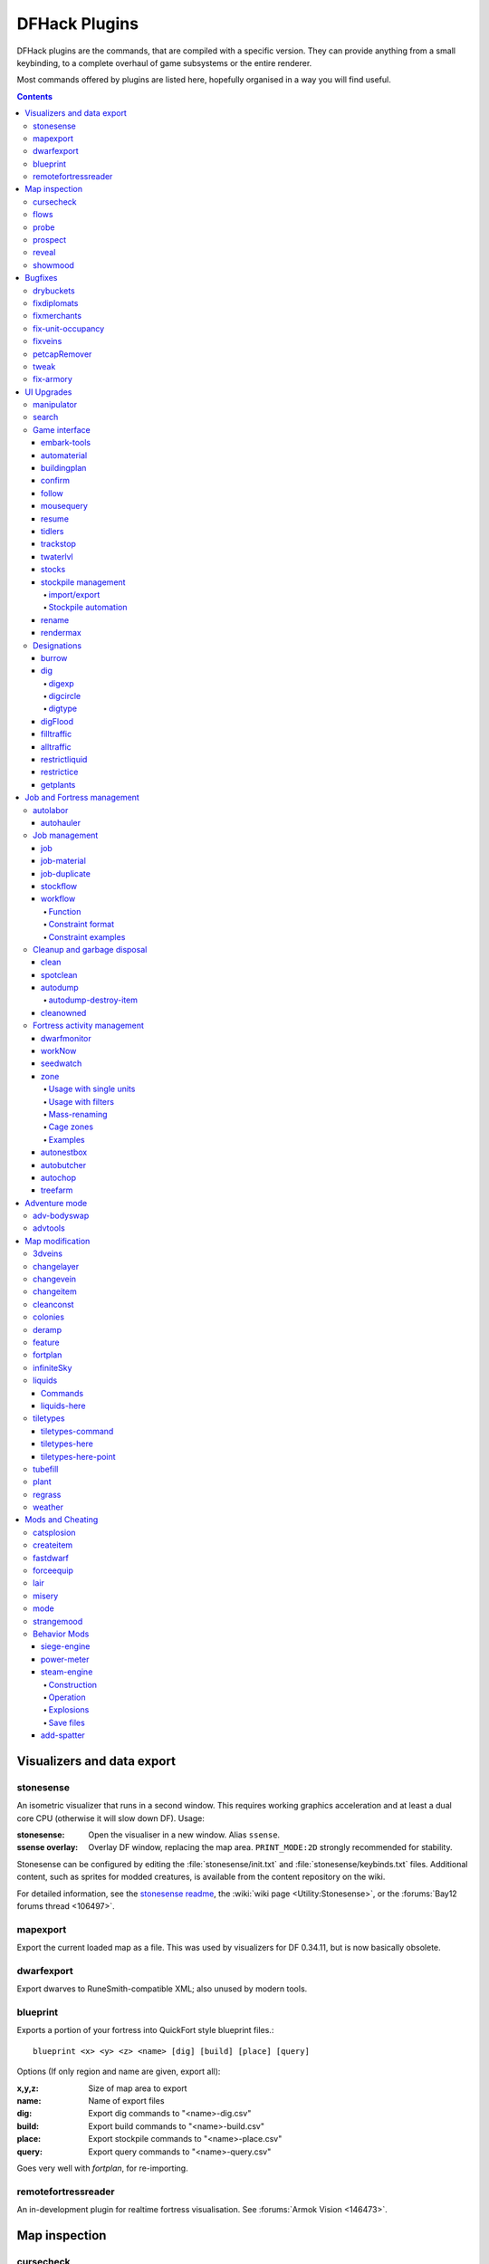 ##############
DFHack Plugins
##############

DFHack plugins are the commands, that are compiled with a specific version.
They can provide anything from a small keybinding, to a complete overhaul of
game subsystems or the entire renderer.

Most commands offered by plugins are listed here,
hopefully organised in a way you will find useful.

.. contents::
   :depth: 4

===========================
Visualizers and data export
===========================

.. _stonesense:

stonesense
==========
An isometric visualizer that runs in a second window. This requires working
graphics acceleration and at least a dual core CPU (otherwise it will slow
down DF). Usage:

:stonesense:        Open the visualiser in a new window.  Alias ``ssense``.
:ssense overlay:    Overlay DF window, replacing the map area.
                    ``PRINT_MODE:2D`` strongly recommended for stability.

Stonesense can be configured by editing the :file:`stonesense/init.txt`
and :file:`stonesense/keybinds.txt` files. Additional content, such as sprites
for modded creatures, is available from the content repository on the wiki.

For detailed information, see the `stonesense readme`_, the :wiki:`wiki page
<Utility:Stonesense>`, or the :forums:`Bay12 forums thread <106497>`.

.. _`stonesense readme`: https://github.com/DFHack/stonesense/blob/master/README.md

mapexport
=========
Export the current loaded map as a file. This was used by visualizers for
DF 0.34.11, but is now basically obsolete.

dwarfexport
===========
Export dwarves to RuneSmith-compatible XML; also unused by modern tools.

.. _blueprint:

blueprint
=========
Exports a portion of your fortress into QuickFort style blueprint files.::

    blueprint <x> <y> <z> <name> [dig] [build] [place] [query]

Options (If only region and name are given, export all):

:x,y,z:     Size of map area to export
:name:      Name of export files
:dig:       Export dig commands to "<name>-dig.csv"
:build:     Export build commands to "<name>-build.csv"
:place:     Export stockpile commands to "<name>-place.csv"
:query:     Export query commands to "<name>-query.csv"

Goes very well with `fortplan`, for re-importing.

.. _remotefortressreader:

remotefortressreader
====================
An in-development plugin for realtime fortress visualisation.
See :forums:`Armok Vision <146473>`.


==============
Map inspection
==============

cursecheck
==========
Checks a single map tile or the whole map/world for cursed creatures (ghosts,
vampires, necromancers, werebeasts, zombies).

With an active in-game cursor only the selected tile will be observed.
Without a cursor the whole map will be checked.

By default cursed creatures will be only counted in case you just want to find
out if you have any of them running around in your fort. Dead and passive
creatures (ghosts who were put to rest, killed vampires, ...) are ignored.
Undead skeletons, corpses, bodyparts and the like are all thrown into the curse
category "zombie". Anonymous zombies and resurrected body parts will show
as "unnamed creature".

Options:

:detail:      Print full name, date of birth, date of curse and some status
              info (some vampires might use fake identities in-game, though).
:nick:        Set the type of curse as nickname (does not always show up
              in-game, some vamps don't like nicknames).
:all:         Include dead and passive cursed creatures (can result in a quite
              long list after having FUN with necromancers).
:verbose:     Print all curse tags (if you really want to know it all).

Examples:

``cursecheck detail all``
   Give detailed info about all cursed creatures including deceased ones (no
   in-game cursor).
``cursecheck nick``
   Give a nickname all living/active cursed creatures on the map(no in-game
   cursor).

.. note::

    If you do a full search (with the option "all") former ghosts will show up
    with the cursetype "unknown" because their ghostly flag is not set.

    Please report any living/active creatures with cursetype "unknown" -
    this is most likely with mods which introduce new types of curses.

flows
=====
A tool for checking how many tiles contain flowing liquids. If you suspect that
your magma sea leaks into HFS, you can use this tool to be sure without
revealing the map.

probe
=====
Can be used to determine tile properties like temperature.

.. _prospect:

prospect
========
Prints a big list of all the present minerals and plants. By default, only
the visible part of the map is scanned.

Options:

:all:   Scan the whole map, as if it was revealed.
:value: Show material value in the output. Most useful for gems.
:hell:  Show the Z range of HFS tubes. Implies 'all'.

If prospect is called during the embark selection screen, it displays an estimate of
layer stone availability.

.. note::

    The results of pre-embark prospect are an *estimate*, and can at best be expected
    to be somewhere within +/- 30% of the true amount; sometimes it does a lot worse.
    Especially, it is not clear how to precisely compute how many soil layers there
    will be in a given embark tile, so it can report a whole extra layer, or omit one
    that is actually present.

Options:

:all:    Also estimate vein mineral amounts.

.. _reveal:
.. _unreveal:
.. _revtoggle:
.. _revflood:
.. _revforget:

reveal
======
This reveals the map. By default, HFS will remain hidden so that the demons
don't spawn. You can use ``reveal hell`` to reveal everything. With hell revealed,
you won't be able to unpause until you hide the map again. If you really want
to unpause with hell revealed, use ``reveal demons``.

Reveal also works in adventure mode, but any of its effects are negated once
you move. When you use it this way, you don't need to run ``unreveal``.

Usage and related commands:

:reveal:        Reveal the whole map, except for HFS to avoid demons spawning
:reveal hell:   Also show hell, but requires ``unreveal`` before unpausing
:reveal demons: Reveals everything and allows unpausing - good luck!
:unreveal:      Reverts the effects of ``reveal``
:revtoggle:     Switches between ``reveal`` and ``unreveal``
:revflood:      Hide everything, then reveal tiles with a path to the cursor
                (useful to make walled-off rooms vanish)
:revforget:     Discard info about what was visible before revealing the map.
                Only useful where (eg) you abandoned with the fort revealed
                and no longer want the data.

showmood
========
Shows all items needed for the currently active strange mood.


========
Bugfixes
========

drybuckets
==========
Removes water from all buckets in your fortress, allowing them to be used for making lye.

fixdiplomats
============
Adds a Diplomat position to all Elven civilizations, allowing them to negotiate
tree cutting quotas - and you to violate them and start wars.
This was vanilla behaviour until ``0.31.12``, in which the "bug" was "fixed".

fixmerchants
============
Adds the Guild Representative position to all Human civilizations,
allowing them to make trade agreements.  This was the default behaviour in
``0.28.181.40d`` and earlier.

.. _fix-unit-occupancy:

fix-unit-occupancy
==================
This plugin fixes issues with unit occupancy, notably issues with phantom
"unit blocking tile" messages (:bug:`3499`). It can be run manually, or
periodically when enabled with the built-in enable/disable commands:

:(no argument):         Run the plugin once immediately, for the whole map.
:-h, here, cursor:      Run immediately, only operate on the tile at the cursor
:-n, dry, dry-run:      Run immediately, do not write changes to map
:interval <X>:          Run the plugin every ``X`` ticks (when enabled).
                        The default is 1200 ticks, or 1 day.
                        Ticks are only counted when the game is unpaused.

fixveins
========
Removes invalid references to mineral inclusions and restores missing ones.
Use this if you broke your embark with tools like `tiletypes`, or if you
accidentally placed a construction on top of a valuable mineral floor.

petcapRemover
=============
Allows you to remove or raise the pet population cap. In vanilla
DF, pets will not reproduce unless the population is below 50 and the number of
children of that species is below a certain percentage. This plugin allows
removing the second restriction and removing or raising the first. Pets still
require PET or PET_EXOTIC tags in order to reproduce. Type ``help petcapRemover``
for exact usage. In order to make population more stable and avoid sudden
population booms as you go below the raised population cap, this plugin counts
pregnancies toward the new population cap. It can still go over, but only in the
case of multiple births.

Usage:

:petcapRemover:             cause pregnancies now and schedule the next check
:petcapRemover every n:     set how often in ticks the plugin checks for possible pregnancies
:petcapRemover cap n:       set the new cap to n. if n = 0, no cap
:petcapRemover pregtime n:  sets the pregnancy duration to n ticks. natural pregnancies are
                            300000 ticks for the current race and 200000 for everyone else

.. _tweak:

tweak
=====
Contains various tweaks for minor bugs.

One-shot subcommands:

:clear-missing:  Remove the missing status from the selected unit.
                 This allows engraving slabs for ghostly, but not yet
                 found, creatures.
:clear-ghostly:  Remove the ghostly status from the selected unit and mark
                 it as dead. This allows getting rid of bugged ghosts
                 which do not show up in the engraving slab menu at all,
                 even after using clear-missing. It works, but is
                 potentially very dangerous - so use with care. Probably
                 (almost certainly) it does not have the same effects like
                 a proper burial. You've been warned.
:fixmigrant:     Remove the resident/merchant flag from the selected unit.
                 Intended to fix bugged migrants/traders who stay at the
                 map edge and don't enter your fort. Only works for
                 dwarves (or generally the player's race in modded games).
                 Do NOT abuse this for 'real' caravan merchants (if you
                 really want to kidnap them, use 'tweak makeown' instead,
                 otherwise they will have their clothes set to forbidden etc).
:makeown:        Force selected unit to become a member of your fort.
                 Can be abused to grab caravan merchants and escorts, even if
                 they don't belong to the player's race. Foreign sentients
                 (humans, elves) can be put to work, but you can't assign rooms
                 to them and they don't show up in DwarfTherapist because the
                 game treats them like pets. Grabbing draft animals from
                 a caravan can result in weirdness (animals go insane or berserk
                 and are not flagged as tame), but you are allowed to mark them
                 for slaughter. Grabbing wagons results in some funny spam, then
                 they are scuttled.

Subcommands that persist until disabled or DF quits:

:adamantine-cloth-wear: Prevents adamantine clothing from wearing out while being worn (bug 6481).
:advmode-contained:     Works around :bug:`6202`, custom reactions with container inputs
                        in advmode. The issue is that the screen tries to force you to select
                        the contents separately from the container. This forcefully skips child
                        reagents.
:civ-view-agreement:    Fixes overlapping text on the "view agreement" screen
:craft-age-wear:        Fixes the behavior of crafted items wearing out over time (:bug:`6003`).
                        With this tweak, items made from cloth and leather will gain a level of
                        wear  every 20 years.
:embark-profile-name:   Allows the use of lowercase letters when saving embark profiles
:eggs-fertile:          Displays a fertility indicator on nestboxes
:farm-plot-select:      Adds "Select all" and "Deselect all" options to farm plot menus
:fast-heat:             Further improves temperature update performance by ensuring that 1 degree
                        of item temperature is crossed in no more than specified number of frames
                        when updating from the environment temperature. This reduces the time it
                        takes for stable-temp to stop updates again when equilibrium is disturbed.
:fast-trade:            Makes Shift-Down in the Move Goods to Depot and Trade screens select
                        the current item (fully, in case of a stack), and scroll down one line.
:fps-min:               Fixes the in-game minimum FPS setting
:import-priority-category:
                        Allows changing the priority of all goods in a
                        category when discussing an import agreement with the liaison
:kitchen-keys:          Fixes DF kitchen meal keybindings (:bug:`614`)
:kitchen-prefs-color:   Changes color of enabled items to green in kitchen preferences
:kitchen-prefs-empty:   Fixes a layout issue with empty kitchen tabs (:bug:`9000`)
:manager-quantity:      Removes the limit of 30 jobs per manager order
:max-wheelbarrow:       Allows assigning more than 3 wheelbarrows to a stockpile
:military-color-assigned:
                        Color squad candidates already assigned to other squads in yellow/green
                        to make them stand out more in the list.

                        .. image:: images/tweak-mil-color.png

:military-stable-assign:
                        Preserve list order and cursor position when assigning to squad,
                        i.e. stop the rightmost list of the Positions page of the military
                        screen from constantly resetting to the top.
:nestbox-color:         Fixes the color of built nestboxes
:shift-8-scroll:        Gives Shift-8 (or :kbd:`*`) priority when scrolling menus, instead of scrolling the map
:stable-cursor:         Saves the exact cursor position between t/q/k/d/b/etc menus of fortress mode.
:tradereq-pet-gender:   Displays pet genders on the trade request screen

.. _fix-armory:

fix-armory
==========
`This plugin requires a binpatch <binpatches/needs-patch>`, which has not
been available since DF 0.34.11


===========
UI Upgrades
===========

.. note::

    In order to avoid user confusion, as a matter of policy all these tools
    display the word :guilabel:`DFHack` on the screen somewhere while active.

    When that is not appropriate because they merely add keybinding hints to
    existing DF screens, they deliberately use red instead of green for the key.


.. _manipulator:

manipulator
===========
An in-game equivalent to the popular program Dwarf Therapist.

To activate, open the unit screen and press :kbd:`l`.

.. image:: images/manipulator.png

The far left column displays the unit's Happiness (color-coded based on its
value), Name, Profession/Squad, and the right half of the screen displays each
dwarf's labor settings and skill levels (0-9 for Dabbling through Professional,
A-E for Great through Grand Master, and U-Z for Legendary through Legendary+5).

Cells with teal backgrounds denote skills not controlled by labors, e.g.
military and social skills.

.. image:: images/manipulator2.png

Press :kbd:`t` to toggle between Profession and Squad view.

.. image:: images/manipulator3.png

Use the arrow keys or number pad to move the cursor around, holding :kbd:`Shift` to
move 10 tiles at a time.

Press the Z-Up (:kbd:`<`) and Z-Down (:kbd:`>`) keys to move quickly between labor/skill
categories. The numpad Z-Up and Z-Down keys seek to the first or last unit
in the list. :kbd:`Backspace` seeks to the top left corner.

Press Enter to toggle the selected labor for the selected unit, or Shift+Enter
to toggle all labors within the selected category.

Press the :kbd:`+`:kbd:`-` keys to sort the unit list according to the currently selected
skill/labor, and press the :kbd:`*`:kbd:`/` keys to sort the unit list by Name, Profession/Squad,
Happiness, or Arrival order (using :kbd:`Tab` to select which sort method to use here).

With a unit selected, you can press the :kbd:`v` key to view its properties (and
possibly set a custom nickname or profession) or the :kbd:`c` key to exit
Manipulator and zoom to its position within your fortress.

The following mouse shortcuts are also available:

* Click on a column header to sort the unit list. Left-click to sort it in one
  direction (descending for happiness or labors/skills, ascending for name,
  profession or squad) and right-click to sort it in the opposite direction.
* Left-click on a labor cell to toggle that labor. Right-click to move the
  cursor onto that cell instead of toggling it.
* Left-click on a unit's name, profession or squad to view its properties.
* Right-click on a unit's name, profession or squad to zoom to it.

Pressing :kbd:`Esc` normally returns to the unit screen, but :kbd:`Shift`:kbd:`Esc` would exit
directly to the main dwarf mode screen.

search
======
The search plugin adds search to the Stocks, Animals, Trading, Stockpile,
Noble (assignment candidates), Military (position candidates), Burrows
(unit list), Rooms, Announcements, Job List and Unit List screens.

.. image:: images/search.png

Searching works the same way as the search option in :guilabel:`Move to Depot`.
You will see the Search option displayed on screen with a hotkey (usually :kbd:`s`).
Pressing it lets you start typing a query and the relevant list will start
filtering automatically.

Pressing :kbd:`Enter`, :kbd:`Esc` or the arrow keys will return you to browsing the now
filtered list, which still functions as normal. You can clear the filter
by either going back into search mode and backspacing to delete it, or
pressing the "shifted" version of the search hotkey while browsing the
list (e.g. if the hotkey is :kbd:`s`, then hitting :kbd:`Shift`:kbd:`s` will clear any
filter).

Leaving any screen automatically clears the filter.

In the Trade screen, the actual trade will always only act on items that
are actually visible in the list; the same effect applies to the Trade
Value numbers displayed by the screen. Because of this, the :kbd:`t` key is
blocked while search is active, so you have to reset the filters first.
Pressing :kbd:`Alt`:kbd:`C` will clear both search strings.

In the stockpile screen the option only appears if the cursor is in the
rightmost list:

.. image:: images/search-stockpile.png

Note that the 'Permit XXX'/'Forbid XXX' keys conveniently operate only
on items actually shown in the rightmost list, so it is possible to select
only fat or tallow by forbidding fats, then searching for fat/tallow, and
using Permit Fats again while the list is filtered.


Game interface
==============

.. _embark-tools:

embark-tools
------------
A collection of embark-related tools. Usage and available tools::

    embark-tools enable/disable tool [tool]...

:anywhere:      Allows embarking anywhere (including sites, mountain-only biomes,
                and oceans). Use with caution.
:mouse:         Implements mouse controls (currently in the local embark region only)
:sand:          Displays an indicator when sand is present in the currently-selected
                area, similar to the default clay/stone indicators.
:sticky:        Maintains the selected local area while navigating the world map

automaterial
------------
This makes building constructions (walls, floors, fortifications, etc) a little bit
easier by saving you from having to trawl through long lists of materials each time
you place one.

Firstly, it moves the last used material for a given construction type to the top of
the list, if there are any left. So if you build a wall with chalk blocks, the next
time you place a wall the chalk blocks will be at the top of the list, regardless of
distance (it only does this in "grouped" mode, as individual item lists could be huge).
This should mean you can place most constructions without having to search for your
preferred material type.

.. image:: images/automaterial-mat.png

Pressing :kbd:`a` while highlighting any material will enable that material for "auto select"
for this construction type. You can enable multiple materials as autoselect. Now the next
time you place this type of construction, the plugin will automatically choose materials
for you from the kinds you enabled. If there is enough to satisfy the whole placement,
you won't be prompted with the material screen - the construction will be placed and you
will be back in the construction menu as if you did it manually.

When choosing the construction placement, you will see a couple of options:

.. image:: images/automaterial-pos.png

Use :kbd:`a` here to temporarily disable the material autoselection, e.g. if you need
to go to the material selection screen so you can toggle some materials on or off.

The other option (auto type selection, off by default) can be toggled on with :kbd:`t`. If you
toggle this option on, instead of returning you to the main construction menu after selecting
materials, it returns you back to this screen. If you use this along with several autoselect
enabled materials, you should be able to place complex constructions more conveniently.

.. _buildingplan:

buildingplan
------------
When active (via ``enable buildingplan``), this plugin adds a planning mode for
furniture placement.  You can then place furniture and other buildings before
the required materials are available, and the job will be unsuspended when
the item is created.

Very useful when combined with `workflow` - you can set a constraint
to always have one or two doors/beds/tables/chairs/etc available, and place
as many as you like.  The plugins then take over and fulfill the orders,
with minimal space dedicated to stockpiles.

.. _confirm:

confirm
-------
Implements several confirmation dialogs for potentially destructive actions
(for example, seizing goods from traders or deleting hauling routes).

Usage:

:enable confirm:    Enable all confirmations; alias ``confirm enable all`.
                    Replace with ``disable`` to disable.
:confirm help:      List available confirmation dialogues.
:confirm enable option1 [option2...]:
                    Enable (or disable) specific confirmation dialogues.

follow
------
Makes the game view follow the currently highlighted unit after you exit from the
current menu or cursor mode. Handy for watching dwarves running around. Deactivated
by moving the view manually.

.. _mousequery:

mousequery
----------
Adds mouse controls to the DF interface, eg click-and-drag designations.

Options:

:plugin:    enable/disable the entire plugin
:rbutton:   enable/disable right mouse button
:track:     enable/disable moving cursor in build and designation mode
:edge:      enable/disable active edge scrolling (when on, will also enable tracking)
:live:      enable/disable query view when unpaused
:delay:     Set delay when edge scrolling in tracking mode. Omit amount to display current setting.

Usage::

    mousequery [plugin] [rbutton] [track] [edge] [live] [enable|disable]

.. _resume:

resume
------
Allows automatic resumption of suspended constructions, along with colored
UI hints for construction status.

tidlers
-------
Toggle between all possible positions where the idlers count can be placed.

.. _trackstop:

trackstop
---------
Adds a :kbd:`q` menu for track stops, which is completely blank by default.
This allows you to view and/or change the track stop's friction and dump
direction settings, using the keybindings from the track stop building interface.

twaterlvl
---------
Toggle between displaying/not displaying liquid depth as numbers.

.. _stocks:

stocks
------
An improved stocks screen.

stockpile management
--------------------

.. _stocksettings:
.. _stockpiles:

import/export
~~~~~~~~~~~~~
The following commands allow you to save and load stockpile settings.
See `gui/stockpiles` for an in-game interface.

:copystock:     Copies the parameters of the currently highlighted stockpile to the custom
                stockpile settings and switches to custom stockpile placement mode, effectively
                allowing you to copy/paste stockpiles easily.

:savestock:     Saves the currently highlighted stockpile's settings to a file in your Dwarf
                Fortress folder. This file can be used to copy settings between game saves or
                players.  eg:  ``savestock food_settings.dfstock``

:loadstock:     Loads a saved stockpile settings file and applies it to the currently selected
                stockpile.  eg:  ``loadstock food_settings.dfstock``

To use savestock and loadstock, use the :kbd:`q` command to highlight a stockpile.
Then run savestock giving it a descriptive filename. Then, in a different (or
the same!) gameworld, you can highlight any stockpile with :kbd:`q` then execute the
``loadstock`` command passing it the name of that file. The settings will be
applied to that stockpile.

Note that files are relative to the DF folder, so put your files there or in a
subfolder for easy access. Filenames should not have spaces.  Generated materials,
divine metals, etc are not saved as they are different in every world.

.. _`Stockpile automation`:

Stockpile automation
~~~~~~~~~~~~~~~~~~~~

Enable the autodump, automelt and autotrade plugins in your dfhack.init with::

    enable autodump automelt autotrade

When querying a stockpile, options will appear to toggle automation settings for this stockpile.

When automelt is enabled for a stockpile, any meltable items placed in it will be designated
to be melted.  When autotrade is enabled for a stockpile, any items placed in it will be
designated to be taken to the Trade Depot whenever merchants are on the map.
When autodump is enabled for a stockpile, any items placed in this stockpile will
automatically be designated to be dumped.

.. _rename:

rename
------
Allows renaming various things.  Use `gui/rename` for an in-game interface.

Options:

``rename squad <index> "name"``
  Rename squad by index to 'name'.
``rename hotkey <index> \"name\"``
  Rename hotkey by index. This allows assigning
  longer commands to the DF hotkeys.
``rename unit "nickname"``
  Rename a unit/creature highlighted in the DF user interface.
``rename unit-profession "custom profession"``
  Change proffession name of the highlighted unit/creature.
``rename building "name"``
  Set a custom name for the selected building.
  The building must be one of stockpile, workshop, furnace, trap,
  siege engine or an activity zone.

.. _rendermax:

rendermax
---------
A collection of renderer replacing/enhancing filters. For better effect try changing the
black color in palette to non totally black. For more info see
`the Bay12 Rendermax thread <http://www.bay12forums.com/smf/index.php?topic=128487>`_.

Options:

:trippy:                        Randomizes the color of each tiles. Used for fun, or testing.
:light:                         Enable lighting engine.
:light reload:                  Reload the settings file.
:light sun <x>|cycle:           Set time to <x> (in hours) or set it to df time cycle.
:occlusionON, occlusionOFF:     Show debug occlusion info.
:disable:                       Disable any filter that is enabled.

An image showing lava and dragon breath. Not pictured here: sunlight, shining items/plants,
materials that color the light etc...

.. image:: images/rendermax.png


Designations
============

burrow
------
Miscellaneous burrow control. Allows manipulating burrows and automated burrow
expansion while digging.

Options:

:enable feature ...:
    Enable features of the plugin.
:disable feature ...:
    Disable features of the plugin.
:clear-unit burrow burrow ...:
    Remove all units from the burrows.
:clear-tiles burrow burrow ...:
    Remove all tiles from the burrows.
:set-units target-burrow src-burrow ...:
    Clear target, and adds units from source burrows.
:add-units target-burrow src-burrow ...:
    Add units from the source burrows to the target.
:remove-units target-burrow src-burrow ...:
    Remove units in source burrows from the target.
:set-tiles target-burrow src-burrow ...:
    Clear target and adds tiles from the source burrows.
:add-tiles target-burrow src-burrow ...:
    Add tiles from the source burrows to the target.
:remove-tiles target-burrow src-burrow ...:
    Remove tiles in source burrows from the target.

    For these three options, in place of a source burrow it is
    possible to use one of the following keywords: ABOVE_GROUND,
    SUBTERRANEAN, INSIDE, OUTSIDE, LIGHT, DARK, HIDDEN, REVEALED

Features:

:auto-grow: When a wall inside a burrow with a name ending in '+' is dug
            out, the burrow is extended to newly-revealed adjacent walls.
            This final '+' may be omitted in burrow name args of commands above.
            Digging 1-wide corridors with the miner inside the burrow is SLOW.

dig
---
This plugin makes many automated or complicated dig patterns easy.

Basic commands:

:digv:      Designate all of the selected vein for digging.
:digvx:     Also cross z-levels, digging stairs as needed.  Alias for ``digv x``.
:digl:      Like ``digv``, for layer stone.  Also supports an ``undo`` option
            to remove designations, for if you accidentally set 50 levels at once.
:diglx:     Also cross z-levels, digging stairs as needed.  Alias for ``digl x``.

digexp
~~~~~~
This command is for :wiki:`exploratory mining <Exploratory_mining>`.

There are two variables that can be set: pattern and filter.

Patterns:

:diag5:            diagonals separated by 5 tiles
:diag5r:           diag5 rotated 90 degrees
:ladder:           A 'ladder' pattern
:ladderr:          ladder rotated 90 degrees
:clear:            Just remove all dig designations
:cross:            A cross, exactly in the middle of the map.

Filters:

:all:              designate whole z-level
:hidden:           designate only hidden tiles of z-level (default)
:designated:       Take current designation and apply pattern to it.

After you have a pattern set, you can use ``expdig`` to apply it again.

Examples:

``expdig diag5 hidden``
  Designate the diagonal 5 patter over all hidden tiles
``expdig``
  Apply last used pattern and filter
``expdig ladder designated``
  Take current designations and replace them with the ladder pattern

digcircle
~~~~~~~~~
A command for easy designation of filled and hollow circles.
It has several types of options.

Shape:

:hollow:   Set the circle to hollow (default)
:filled:   Set the circle to filled
:#:        Diameter in tiles (default = 0, does nothing)

Action:

:set:      Set designation (default)
:unset:    Unset current designation
:invert:   Invert designations already present

Designation types:

:dig:      Normal digging designation (default)
:ramp:     Ramp digging
:ustair:   Staircase up
:dstair:   Staircase down
:xstair:   Staircase up/down
:chan:     Dig channel

After you have set the options, the command called with no options
repeats with the last selected parameters.

Examples:

``digcircle filled 3``
        Dig a filled circle with diameter = 3.
``digcircle``
        Do it again.

digtype
~~~~~~~
For every tile on the map of the same vein type as the selected tile,
this command designates it to have the same designation as the
selected tile. If the selected tile has no designation, they will be
dig designated.
If an argument is given, the designation of the selected tile is
ignored, and all appropriate tiles are set to the specified
designation.

Options:

:dig:
:channel:
:ramp:
:updown: up/down stairs
:up:     up stairs
:down:   down stairs
:clear:  clear designation

digFlood
--------
Automatically digs out specified veins as they are discovered. It runs once
every time a dwarf finishes a dig job. It will only dig out appropriate tiles
that are adjacent to the finished dig job. To add a vein type, use ``digFlood 1 [type]``.
This will also enable the plugin. To remove a vein type, use ``digFlood 0 [type] 1``
to disable, then remove, then re-enable.

Usage:

:help digflood:     detailed help message
:digFlood 0:        disable the plugin
:digFlood 1:        enable the plugin
:digFlood 0 MICROCLINE COAL_BITUMINOUS 1:
                    disable plugin, remove microcline and bituminous coal from monitoring, then re-enable the plugin
:digFlood CLEAR:    remove all inorganics from monitoring
:digFlood digAll1:  ignore the monitor list and dig any vein
:digFlood digAll0:  disable digAll mode

filltraffic
-----------
Set traffic designations using flood-fill starting at the cursor.

Traffic Type Codes:

:H:     High Traffic
:N:     Normal Traffic
:L:     Low Traffic
:R:     Restricted Traffic

Other Options:

:X: Fill across z-levels.
:B: Include buildings and stockpiles.
:P: Include empty space.

Example:

``filltraffic H``
  When used in a room with doors, it will set traffic to HIGH in just that room.

alltraffic
----------
Set traffic designations for every single tile of the map (useful for resetting traffic designations).

Traffic Type Codes:

:H:     High Traffic
:N:     Normal Traffic
:L:     Low Traffic
:R:     Restricted Traffic

Example:

``alltraffic N``
  Set traffic to 'normal' for all tiles.

restrictliquid
--------------
Restrict traffic on all visible tiles with liquid.

restrictice
-----------
Restrict traffic on all tiles on top of visible ice.

getplants
---------
This tool allows plant gathering and tree cutting by RAW ID. Specify the types
of trees to cut down and/or shrubs to gather by their plant names, separated
by spaces.

Options:

:-t: Select trees only (exclude shrubs)
:-s: Select shrubs only (exclude trees)
:-c: Clear designations instead of setting them
:-x: Apply selected action to all plants except those specified (invert
     selection)
:-a: Select every type of plant (obeys ``-t``/``-s``)

Specifying both ``-t`` and ``-s`` will have no effect. If no plant IDs are specified,
all valid plant IDs will be listed.


===========================
Job and Fortress management
===========================

.. _autolabor:

autolabor
=========
Automatically manage dwarf labors to efficiently complete jobs.
Autolabor tries to keep as many dwarves as possible busy but
also tries to have dwarves specialize in specific skills.

The key is that, for almost all labors, once a dwarf begins a job it will finish that
job even if the associated labor is removed. Autolabor therefore frequently checks
which dwarf or dwarves should take new jobs for that labor, and sets labors accordingly.
Labors with equiptment (mining, hunting, and woodcutting), which are abandoned
if labors change mid-job, are handled slightly differently to minimise churn.

.. warning::

    *autolabor will override any manual changes you make to labors while
    it is enabled, including through other tools such as Dwarf Therapist*

Simple usage:

:enable autolabor:      Enables the plugin with default settings.  (Persistent per fortress)
:disable autolabor:     Disables the plugin.

Anything beyond this is optional - autolabor works well on the default settings.

By default, each labor is assigned to between 1 and 200 dwarves (2-200 for mining).
By default 33% of the workforce become haulers, who handle all hauling jobs as well
as cleaning, pulling levers, recovering wounded, removing constructions, and filling ponds.
Other jobs are automatically assigned as described above.  Each of these settings can be adjusted.

Jobs are rarely assigned to nobles with responsibilities for meeting diplomats or merchants,
never to the chief medical dwarf, and less often to the bookeeper and manager.

Hunting is never assigned without a butchery, and fishing is never assigned without a fishery.

For each labor a preference order is calculated based on skill, biased against masters of other
trades and excluding those who can't do the job.  The labor is then added to the best <minimum>
dwarves for that labor.  We assign at least the minimum number of dwarfs, in order of preference,
and then assign additional dwarfs that meet any of these conditions:

* The dwarf is idle and there are no idle dwarves assigned to this labor
* The dwarf has non-zero skill associated with the labor
* The labor is mining, hunting, or woodcutting and the dwarf currently has it enabled.

We stop assigning dwarfs when we reach the maximum allowed.

Advanced usage:

:autolabor <labor> <minimum> [<maximum>]:
                                Set number of dwarves assigned to a labor.
:autolabor <labor> haulers:     Set a labor to be handled by hauler dwarves.
:autolabor <labor> disable:     Turn off autolabor for a specific labor.
:autolabor <labor> reset:       Return a labor to the default handling.
:autolabor reset-all:           Return all labors to the default handling.
:autolabor list:                List current status of all labors.
:autolabor status:              Show basic status information.

See `autolabor-artisans` for a differently-tunde setup.

Examples:

``autolabor MINE``
        Keep at least 5 dwarves with mining enabled.
``autolabor CUT_GEM 1 1``
        Keep exactly 1 dwarf with gemcutting enabled.
``autolabor COOK 1 1 3``
        Keep 1 dwarf with cooking enabled, selected only from the top 3.
``autolabor FEED_WATER_CIVILIANS haulers``
        Have haulers feed and water wounded dwarves.
``autolabor CUTWOOD disable``
        Turn off autolabor for wood cutting.

.. _autohauler:

autohauler
----------
Rather than the all-of-the-above means of autolabor, autohauler will instead
only manage hauling labors and leave skilled labors entirely to the user, who
will probably use Dwarf Therapist to do so.

Idle dwarves will be assigned the hauling labors; everyone else (including
those currently hauling) will have the hauling labors removed. This is to
encourage every dwarf to do their assigned skilled labors whenever possible,
but resort to hauling when those jobs are not available. This also implies
that the user will have a very tight skill assignment, with most skilled
labors only being assigned to just one dwarf, no dwarf having more than two
active skilled labors, and almost every non-military dwarf having at least
one skilled labor assigned.

Autohauler allows skills to be flagged as to prevent hauling labors from
being assigned when the skill is present. By default this is the unused
ALCHEMIST labor but can be changed by the user.


Job management
==============

.. _job:

job
---
Command for general job query and manipulation.

Options:

*no extra options*
    Print details of the current job. The job can be selected
    in a workshop, or the unit/jobs screen.
**list**
    Print details of all jobs in the selected workshop.
**item-material <item-idx> <material[:subtoken]>**
    Replace the exact material id in the job item.
**item-type <item-idx> <type[:subtype]>**
    Replace the exact item type id in the job item.

job-material
------------
Alter the material of the selected job.

Invoked as::

    job-material <inorganic-token>

Intended to be used as a keybinding:

* In :kbd:`q` mode, when a job is highlighted within a workshop or furnace,
  changes the material of the job. Only inorganic materials can be used
  in this mode.
* In :kbd:`b` mode, during selection of building components positions the cursor
  over the first available choice with the matching material.

job-duplicate
-------------
Duplicate the selected job in a workshop:

* In :kbd:`q` mode, when a job is highlighted within a workshop or furnace building,
  instantly duplicates the job.

.. _stockflow:

stockflow
---------
Allows the fortress bookkeeper to queue jobs through the manager,
based on space or items available in stockpiles.

Usage:

``stockflow enable``
    Enable the plugin.
``stockflow disable``
    Disable the plugin.
``stockflow fast``
    Enable the plugin in fast mode.
``stockflow list``
    List any work order settings for your stockpiles.
``stockflow status``
    Display whether the plugin is enabled.

While enabled, the :kbd:`q` menu of each stockpile will have two new options:

* :kbd:`j`:  Select a job to order, from an interface like the manager's screen.
* :kbd:`J`:  Cycle between several options for how many such jobs to order.

Whenever the bookkeeper updates stockpile records, new work orders will
be placed on the manager's queue for each such selection, reduced by the
number of identical orders already in the queue.

In fast mode, new work orders will be enqueued once per day, instead of
waiting for the bookkeeper.

.. _workflow:

workflow
--------
Manage control of repeat jobs.

Check out `gui/workflow` for a simple front-end integrated
in the game UI.

Usage:

``workflow enable [option...], workflow disable [option...]``
   If no options are specified, enables or disables the plugin.
   Otherwise, enables or disables any of the following options:

   - drybuckets: Automatically empty abandoned water buckets.
   - auto-melt: Resume melt jobs when there are objects to melt.
``workflow jobs``
   List workflow-controlled jobs (if in a workshop, filtered by it).
``workflow list``
   List active constraints, and their job counts.
``workflow list-commands``
   List active constraints as workflow commands that re-create them;
   this list can be copied to a file, and then reloaded using the
   ``script`` built-in command.
``workflow count <constraint-spec> <cnt-limit> [cnt-gap]``
   Set a constraint, counting every stack as 1 item.
``workflow amount <constraint-spec> <cnt-limit> [cnt-gap]``
   Set a constraint, counting all items within stacks.
``workflow unlimit <constraint-spec>``
   Delete a constraint.
``workflow unlimit-all``
   Delete all constraints.

Function
~~~~~~~~
When the plugin is enabled, it protects all repeat jobs from removal.
If they do disappear due to any cause, they are immediately re-added to their
workshop and suspended.

In addition, when any constraints on item amounts are set, repeat jobs that
produce that kind of item are automatically suspended and resumed as the item
amount goes above or below the limit. The gap specifies how much below the limit
the amount has to drop before jobs are resumed; this is intended to reduce
the frequency of jobs being toggled.

Constraint format
~~~~~~~~~~~~~~~~~
The constraint spec consists of 4 parts, separated with ``/`` characters::

    ITEM[:SUBTYPE]/[GENERIC_MAT,...]/[SPECIFIC_MAT:...]/[LOCAL,<quality>]

The first part is mandatory and specifies the item type and subtype,
using the raw tokens for items, in the same syntax you would e.g. use
for a custom reaction input. For more information, see
`this page. <http://dwarffortresswiki.org/index.php/Material_token>`_

The subsequent parts are optional:

- A generic material spec constrains the item material to one of
  the hard-coded generic classes, which currently include::

    PLANT WOOD CLOTH SILK LEATHER BONE SHELL SOAP TOOTH HORN PEARL YARN
    METAL STONE SAND GLASS CLAY MILK

- A specific material spec chooses the material exactly, using the
  raw syntax for reaction input materials, e.g. ``INORGANIC:IRON``,
  although for convenience it also allows just ``IRON``, or ``ACACIA:WOOD`` etc.
  See the link above for more details on the unabbreviated raw syntax.

- A comma-separated list of miscellaneous flags, which currently can
  be used to ignore imported items or items below a certain quality.

Constraint examples
~~~~~~~~~~~~~~~~~~~
Keep metal bolts within 900-1000, and wood/bone within 150-200::

    workflow amount AMMO:ITEM_AMMO_BOLTS/METAL 1000 100
    workflow amount AMMO:ITEM_AMMO_BOLTS/WOOD,BONE 200 50

Keep the number of prepared food & drink stacks between 90 and 120::

    workflow count FOOD 120 30
    workflow count DRINK 120 30

Make sure there are always 25-30 empty bins/barrels/bags::

    workflow count BIN 30
    workflow count BARREL 30
    workflow count BOX/CLOTH,SILK,YARN 30

Make sure there are always 15-20 coal and 25-30 copper bars::

    workflow count BAR//COAL 20
    workflow count BAR//COPPER 30

Produce 15-20 gold crafts::

    workflow count CRAFTS//GOLD 20

Collect 15-20 sand bags and clay boulders::

    workflow count POWDER_MISC/SAND 20
    workflow count BOULDER/CLAY 20

Make sure there are always 80-100 units of dimple dye::

    workflow amount POWDER_MISC//MUSHROOM_CUP_DIMPLE:MILL 100 20

.. note::

  In order for this to work, you have to set the material of the PLANT input
  on the Mill Plants job to MUSHROOM_CUP_DIMPLE using the `job` ``item-material``
  command. Otherwise the plugin won't be able to deduce the output material.

Maintain 10-100 locally-made crafts of exceptional quality::

    workflow count CRAFTS///LOCAL,EXCEPTIONAL 100 90


Cleanup and garbage disposal
============================

.. _clean:

clean
-----
Cleans all the splatter that get scattered all over the map, items and
creatures. In an old fortress, this can significantly reduce FPS lag. It can
also spoil your !!FUN!!, so think before you use it.

Options:

:map:          Clean the map tiles. By default, it leaves mud and snow alone.
:units:        Clean the creatures. Will also clean hostiles.
:items:        Clean all the items. Even a poisoned blade.

Extra options for ``map``:

:mud:          Remove mud in addition to the normal stuff.
:snow:         Also remove snow coverings.

spotclean
---------
Works like ``clean map snow mud``, but only for the tile under the cursor. Ideal
if you want to keep that bloody entrance ``clean map`` would clean up.

.. _autodump:

autodump
--------
This utility lets you quickly move all items designated to be dumped.
Items are instantly moved to the cursor position, the dump flag is unset,
and the forbid flag is set, as if it had been dumped normally.
Be aware that any active dump item tasks still point at the item.

Cursor must be placed on a floor tile so the items can be dumped there.

Options:

:destroy:            Destroy instead of dumping. Doesn't require a cursor.
:destroy-here:       Destroy items only under the cursor.  Alias ``autodump-destroy-here``, for keybindings.
:visible:            Only process items that are not hidden.
:hidden:             Only process hidden items.
:forbidden:          Only process forbidden items (default: only unforbidden).

autodump-destroy-item
~~~~~~~~~~~~~~~~~~~~~
Destroy the selected item. The item may be selected in the :kbd:`k` list, or inside
a container. If called again before the game is resumed, cancels destroy.

cleanowned
----------
Confiscates items owned by dwarfs. By default, owned food on the floor
and rotten items are confistacted and dumped.

Options:

:all:          confiscate all owned items
:scattered:    confiscated and dump all items scattered on the floor
:x:            confiscate/dump items with wear level 'x' and more
:X:            confiscate/dump items with wear level 'X' and more
:dryrun:       a dry run. combine with other options to see what will happen
               without it actually happening.

Example:

``cleanowned scattered X``
    This will confiscate rotten and dropped food, garbage on the floors and any
    worn items with 'X' damage and above.


Fortress activity management
============================

.. _dwarfmonitor:

dwarfmonitor
------------
Records dwarf activity to measure fort efficiency.

Options:

:enable <mode>:     Start monitoring ``mode``. ``mode`` can be "work", "misery",
                    "weather", or "all".  This will enable all corresponding widgets,
                    if applicable.
:disable <mode>:    Stop monitoring ``mode``, and disable corresponding widgets, if applicable.
:stats:             Show statistics summary
:prefs:             Show dwarf preferences summary
:reload:            Reload configuration file (``dfhack-config/dwarfmonitor.json``)

Widget configuration:

The following types of widgets (defined in :file:`hack/lua/plugins/dwarfmonitor.lua`)
can be displayed on the main fortress mode screen:

:date:      Show the in-game date
:misery:    Show overall happiness levels of all dwarves
:weather:   Show current weather (rain/snow)
:cursor:    Show the current mouse cursor position

The file :file:`dfhack-config/dwarfmonitor.json` can be edited to control the
positions and settings of all widgets displayed. This file should contain a
JSON object with the key ``widgets`` containing an array of objects - see the
included file in the ``dfhack-config`` folder for an example::

    {
        "widgets": [
            {
                "type": "widget type (weather, misery, etc.)",
                "x": X coordinate,
                "y": Y coordinate
                <...additional options...>
            }
        ]
    }

X and Y coordinates begin at zero (in the upper left corner of the screen).
Negative coordinates will be treated as distances from the lower right corner,
beginning at 1 - e.g. an x coordinate of 0 is the leftmost column, while an x
coordinate of 1 is the rightmost column.

By default, the x and y coordinates given correspond to the leftmost tile of
the widget. Including an ``anchor`` option set to ``right`` will cause the
rightmost tile of the widget to be located at this position instead.

Some widgets support additional options:

* ``date`` widget:

  * ``format``: specifies the format of the date. The following characters
    are replaced (all others, such as punctuation, are not modified)

    * ``Y`` or ``y``: The current year
    * ``M``: The current month, zero-padded if necessary
    * ``m``: The current month, *not* zero-padded
    * ``D``: The current day, zero-padded if necessary
    * ``d``: The current day, *not* zero-padded

    The default date format is ``Y-M-D``, per the ISO8601 standard.

* ``cursor`` widget:

  * ``format``: Specifies the format. ``X``, ``x``, ``Y``, and ``y`` are
    replaced with the corresponding cursor cordinates, while all other
    characters are unmodified.
  * ``show_invalid``: If set to ``true``, the mouse coordinates will both be
    displayed as ``-1`` when the cursor is outside of the DF window; otherwise,
    nothing will be displayed.

workNow
-------
Force all dwarves to look for a job immediately, or as soon as the game is unpaused.

.. _seedwatch:

seedwatch
---------
Watches the numbers of seeds available and enables/disables seed and plant cooking.

Each plant type can be assigned a limit. If their number falls below that limit,
the plants and seeds of that type will be excluded from cookery.
If the number rises above the limit + 20, then cooking will be allowed.

The plugin needs a fortress to be loaded and will deactivate automatically otherwise.
You have to reactivate with 'seedwatch start' after you load the game.

Options:

:all:       Adds all plants from the abbreviation list to the watch list.
:start:     Start watching.
:stop:      Stop watching.
:info:      Display whether seedwatch is watching, and the watch list.
:clear:     Clears the watch list.

Examples:

``seedwatch MUSHROOM_HELMET_PLUMP 30``
    add ``MUSHROOM_HELMET_PLUMP`` to the watch list, limit = 30
``seedwatch MUSHROOM_HELMET_PLUMP``
    removes ``MUSHROOM_HELMET_PLUMP`` from the watch list.
``seedwatch all 30``
    adds all plants from the abbreviation list to the watch list, the limit being 30.

.. _zone:

zone
----
Helps a bit with managing activity zones (pens, pastures and pits) and cages.

Options:

:set:         Set zone or cage under cursor as default for future assigns.
:assign:      Assign unit(s) to the pen or pit marked with the 'set' command.
              If no filters are set a unit must be selected in the in-game ui.
              Can also be followed by a valid zone id which will be set
              instead.
:unassign:    Unassign selected creature from it's zone.
:nick:        Mass-assign nicknames, must be followed by the name you want
              to set.
:remnick:     Mass-remove nicknames.
:tocages:     Assign unit(s) to cages inside a pasture.
:uinfo:       Print info about unit(s). If no filters are set a unit must
              be selected in the in-game ui.
:zinfo:       Print info about zone(s). If no filters are set zones under
              the cursor are listed.
:verbose:     Print some more info.
:filters:     Print list of valid filter options.
:examples:    Print some usage examples.
:not:         Negates the next filter keyword.

Filters:

:all:           Process all units (to be used with additional filters).
:count:         Must be followed by a number. Process only n units (to be used
                with additional filters).
:unassigned:    Not assigned to zone, chain or built cage.
:minage:        Minimum age. Must be followed by number.
:maxage:        Maximum age. Must be followed by number.
:race:          Must be followed by a race RAW ID (e.g. BIRD_TURKEY, ALPACA,
                etc). Negatable.
:caged:         In a built cage. Negatable.
:own:           From own civilization. Negatable.
:merchant:      Is a merchant / belongs to a merchant. Should only be used for
                pitting, not for stealing animals (slaughter should work).
:war:           Trained war creature. Negatable.
:hunting:       Trained hunting creature. Negatable.
:tamed:         Creature is tame. Negatable.
:trained:       Creature is trained. Finds war/hunting creatures as well as
                creatures who have a training level greater than 'domesticated'.
                If you want to specifically search for war/hunting creatures use
                'war' or 'hunting' Negatable.
:trainablewar:  Creature can be trained for war (and is not already trained for
                war/hunt). Negatable.
:trainablehunt: Creature can be trained for hunting (and is not already trained
                for war/hunt). Negatable.
:male:          Creature is male. Negatable.
:female:        Creature is female. Negatable.
:egglayer:      Race lays eggs. Negatable.
:grazer:        Race is a grazer. Negatable.
:milkable:      Race is milkable. Negatable.

Usage with single units
~~~~~~~~~~~~~~~~~~~~~~~
One convenient way to use the zone tool is to bind the command 'zone assign' to
a hotkey, maybe also the command 'zone set'. Place the in-game cursor over
a pen/pasture or pit, use 'zone set' to mark it. Then you can select units
on the map (in 'v' or 'k' mode), in the unit list or from inside cages
and use 'zone assign' to assign them to their new home. Allows pitting your
own dwarves, by the way.

Usage with filters
~~~~~~~~~~~~~~~~~~
All filters can be used together with the 'assign' command.

Restrictions: It's not possible to assign units who are inside built cages
or chained because in most cases that won't be desirable anyways.
It's not possible to cage owned pets because in that case the owner
uncages them after a while which results in infinite hauling back and forth.

Usually you should always use the filter 'own' (which implies tame) unless you
want to use the zone tool for pitting hostiles. 'own' ignores own dwarves unless
you specify 'race DWARF' (so it's safe to use 'assign all own' to one big
pasture if you want to have all your animals at the same place). 'egglayer' and
'milkable' should be used together with 'female' unless you have a mod with
egg-laying male elves who give milk or whatever. Merchants and their animals are
ignored unless you specify 'merchant' (pitting them should be no problem,
but stealing and pasturing their animals is not a good idea since currently they
are not properly added to your own stocks; slaughtering them should work).

Most filters can be negated (e.g. 'not grazer' -> race is not a grazer).

Mass-renaming
~~~~~~~~~~~~~
Using the 'nick' command you can set the same nickname for multiple units.
If used without 'assign', 'all' or 'count' it will rename all units in the
current default target zone. Combined with 'assign', 'all' or 'count' (and
further optional filters) it will rename units matching the filter conditions.

Cage zones
~~~~~~~~~~
Using the 'tocages' command you can assign units to a set of cages, for example
a room next to your butcher shop(s). They will be spread evenly among available
cages to optimize hauling to and butchering from them. For this to work you need
to build cages and then place one pen/pasture activity zone above them, covering
all cages you want to use. Then use 'zone set' (like with 'assign') and use
'zone tocages filter1 filter2 ...'. 'tocages' overwrites 'assign' because it
would make no sense, but can be used together with 'nick' or 'remnick' and all
the usual filters.

Examples
~~~~~~~~
``zone assign all own ALPACA minage 3 maxage 10``
   Assign all own alpacas who are between 3 and 10 years old to the selected
   pasture.
``zone assign all own caged grazer nick ineedgrass``
   Assign all own grazers who are sitting in cages on stockpiles (e.g. after
   buying them from merchants) to the selected pasture and give them
   the nickname 'ineedgrass'.
``zone assign all own not grazer not race CAT``
   Assign all own animals who are not grazers, excluding cats.
``zone assign count 5 own female milkable``
   Assign up to 5 own female milkable creatures to the selected pasture.
``zone assign all own race DWARF maxage 2``
   Throw all useless kids into a pit :)
``zone nick donttouchme``
   Nicknames all units in the current default zone or cage to 'donttouchme'.
   Mostly intended to be used for special pastures or cages which are not marked
   as rooms you want to protect from autobutcher.
``zone tocages count 50 own tame male not grazer``
   Stuff up to 50 owned tame male animals who are not grazers into cages built
   on the current default zone.

autonestbox
-----------
Assigns unpastured female egg-layers to nestbox zones. Requires that you create
pen/pasture zones above nestboxes. If the pen is bigger than 1x1 the nestbox
must be in the top left corner. Only 1 unit will be assigned per pen, regardless
of the size. The age of the units is currently not checked, most birds grow up
quite fast. Egglayers who are also grazers will be ignored, since confining them
to a 1x1 pasture is not a good idea. Only tame and domesticated own units are
processed since pasturing half-trained wild egglayers could destroy your neat
nestbox zones when they revert to wild. When called without options autonestbox
will instantly run once.

Options:

:start:        Start running every X frames (df simulation ticks).
               Default: X=6000, which would be every 60 seconds at 100fps.
:stop:         Stop running automatically.
:sleep:        Must be followed by number X. Changes the timer to sleep X
               frames between runs.

.. _autobutcher:

autobutcher
-----------
Assigns lifestock for slaughter once it reaches a specific count. Requires that
you add the target race(s) to a watch list. Only tame units will be processed.

Units will be ignored if they are:

* Nicknamed (for custom protection; you can use the `rename` ``unit`` tool
  individually, or `zone` ``nick`` for groups)
* Caged, if and only if the cage is defined as a room (to protect zoos)
* Trained for war or hunting

Creatures who will not reproduce (because they're not interested in the
opposite sex or have been gelded) will be butchered before those who will.
Older adults and younger children will be butchered first if the population
is above the target (default 1 male, 5 female kids and adults).  Note that
you may need to set a target above 1 to have a reliable breeding population
due to asexuality etc.  See `fix-ster` if this is a problem.

Options:

:example:      Print some usage examples.
:start:        Start running every X frames (df simulation ticks).
               Default: X=6000, which would be every 60 seconds at 100fps.
:stop:         Stop running automatically.
:sleep <x>:    Changes the timer to sleep X frames between runs.
:watch R:      Start watching a race. R can be a valid race RAW id (ALPACA,
               BIRD_TURKEY, etc) or a list of ids seperated by spaces or
               the keyword 'all' which affects all races on your current
               watchlist.
:unwatch R:    Stop watching race(s). The current target settings will be
               remembered. R can be a list of ids or the keyword 'all'.
:forget R:     Stop watching race(s) and forget it's/their target settings.
               R can be a list of ids or the keyword 'all'.
:autowatch:    Automatically adds all new races (animals you buy from merchants,
               tame yourself or get from migrants) to the watch list using
               default target count.
:noautowatch:  Stop auto-adding new races to the watchlist.
:list:         Print the current status and watchlist.
:list_export:  Print the commands needed to set up status and watchlist,
               which can be used to import them to another save (see notes).
:target <fk> <mk> <fa> <ma> <R>:
               Set target count for specified race(s).  The first four arguments
               are the number of female and male kids, and female and male adults.
               R can be a list of spceies ids, or the keyword ``all`` or ``new``.
               ``R = 'all'``: change target count for all races on watchlist
               and set the new default for the future. ``R = 'new'``: don't touch
               current settings on the watchlist, only set the new default
               for future entries.
:list_export:  Print the commands required to rebuild your current settings.

.. note::

    Settings and watchlist are stored in the savegame, so that you can have
    different settings for each save. If you want to copy your watchlist to
    another savegame you must export the commands required to recreate your settings.

    To export, open an external terminal in the DF directory, and run
    ``dfhack-run autobutcher list_export > filename.txt``.  To import, load your
    new save and run ``script filename.txt`` in the DFHack terminal.


Examples:

You want to keep max 7 kids (4 female, 3 male) and max 3 adults (2 female,
1 male) of the race alpaca. Once the kids grow up the oldest adults will get
slaughtered. Excess kids will get slaughtered starting with the youngest
to allow that the older ones grow into adults. Any unnamed cats will
be slaughtered as soon as possible. ::

     autobutcher target 4 3 2 1 ALPACA BIRD_TURKEY
     autobutcher target 0 0 0 0 CAT
     autobutcher watch ALPACA BIRD_TURKEY CAT
     autobutcher start

Automatically put all new races onto the watchlist and mark unnamed tame units
for slaughter as soon as they arrive in your fort. Settings already made
for specific races will be left untouched. ::

     autobutcher target 0 0 0 0 new
     autobutcher autowatch
     autobutcher start

Stop watching the races alpaca and cat, but remember the target count
settings so that you can use 'unwatch' without the need to enter the
values again. Note: 'autobutcher unwatch all' works, but only makes sense
if you want to keep the plugin running with the 'autowatch' feature or manually
add some new races with 'watch'. If you simply want to stop it completely use
'autobutcher stop' instead. ::

    autobutcher unwatch ALPACA CAT

autochop
---------
Automatically manage tree cutting designation to keep available logs withing given
quotas.

Open the dashboard by running::

    getplants autochop

The plugin must be activated (with ``c``) before it can be used. You can then set logging quotas
and restrict designations to specific burrows (with 'Enter') if desired. The plugin's activity
cycle runs once every in game day.

If you add ``enable getplants`` to your dfhack.init there will be a hotkey to
open the dashboard from the chop designation menu.

treefarm
--------
Automatically manages special burrows and regularly schedules tree chopping
and digging when appropriate.

Every time the plugin runs, it checks for burrows with a name containing the
string ``"treefarm"``. For each such burrow, it checks every tile in it for
fully-grown trees and for diggable walls. For each fully-grown tree it finds,
it designates the tree to be chopped, and for each natural wall it finds, it
designates the wall to be dug.

Usage:

:treefarm:      Enables treefarm monitoring, starting next frame
:treefarm n:    Enables treefarm monitoring, starting next frame, and sets
                interval to n frames.  If n is less than one, disables monitoring.


==============
Adventure mode
==============

adv-bodyswap
============
This allows taking control over your followers and other creatures in adventure
mode. For example, you can make them pick up new arms and armor and equip them
properly.

Usage:

* When viewing unit details, body-swaps into that unit.
* In the main adventure mode screen, reverts transient swap.

advtools
========
A package of different adventure mode tools.  Usage:

:list-equipped [all]:   List armor and weapons equipped by your companions.
                        If all is specified, also lists non-metal clothing.
:metal-detector [all-types] [non-trader]:
                        Reveal metal armor and weapons in shops. The options
                        disable the checks on item type and being in shop.

================
Map modification
================

.. _3dveins:

3dveins
=======
Removes all existing veins from the map and generates new ones using
3D Perlin noise, in order to produce a layout that smoothly flows between
Z levels. The vein distribution is based on the world seed, so running
the command for the second time should produce no change. It is best to
run it just once immediately after embark.

This command is intended as only a cosmetic change, so it takes
care to exactly preserve the mineral counts reported by `prospect` ``all``.
The amounts of different layer stones may slightly change in some cases
if vein mass shifts between Z layers.

The only undo option is to restore your save from backup.

changelayer
===========
Changes material of the geology layer under cursor to the specified inorganic
RAW material. Can have impact on all surrounding regions, not only your embark!
By default changing stone to soil and vice versa is not allowed. By default
changes only the layer at the cursor position. Note that one layer can stretch
across lots of z levels. By default changes only the geology which is linked
to the biome under the cursor. That geology might be linked to other biomes
as well, though. Mineral veins and gem clusters will stay on the map. Use
`changevein` for them.

tl;dr: You will end up with changing quite big areas in one go, especially if
you use it in lower z levels. Use with care.

Options:

:all_biomes:       Change selected layer for all biomes on your map.
                   Result may be undesirable since the same layer can AND WILL
                   be on different z-levels for different biomes. Use the tool
                   'probe' to get an idea how layers and biomes are distributed
                   on your map.
:all_layers:       Change all layers on your map (only for the selected biome
                   unless 'all_biomes' is added).
                   Candy mountain, anyone? Will make your map quite boring,
                   but tidy.
:force:            Allow changing stone to soil and vice versa. !!THIS CAN HAVE
                   WEIRD EFFECTS, USE WITH CARE!!
                   Note that soil will not be magically replaced with stone.
                   You will, however, get a stone floor after digging so it
                   will allow the floor to be engraved.
                   Note that stone will not be magically replaced with soil.
                   You will, however, get a soil floor after digging so it
                   could be helpful for creating farm plots on maps with no
                   soil.
:verbose:          Give some details about what is being changed.
:trouble:          Give some advice about known problems.

Examples:

``changelayer GRANITE``
   Convert layer at cursor position into granite.
``changelayer SILTY_CLAY force``
   Convert layer at cursor position into clay even if it's stone.
``changelayer MARBLE all_biomes all_layers``
   Convert all layers of all biomes which are not soil into marble.

.. note::

    * If you use changelayer and nothing happens, try to pause/unpause the game
      for a while and try to move the cursor to another tile. Then try again.
      If that doesn't help try temporarily changing some other layer, undo your
      changes and try again for the layer you want to change. Saving
      and reloading your map might also help.
    * You should be fine if you only change single layers without the use
      of 'force'. Still it's advisable to save your game before messing with
      the map.
    * When you force changelayer to convert soil to stone you might experience
      weird stuff (flashing tiles, tiles changed all over place etc).
      Try reverting the changes manually or even better use an older savegame.
      You did save your game, right?

.. _changevein:

changevein
==========
Changes material of the vein under cursor to the specified inorganic RAW
material. Only affects tiles within the current 16x16 block - for veins and
large clusters, you will need to use this command multiple times.

Example:

``changevein NATIVE_PLATINUM``
   Convert vein at cursor position into platinum ore.

changeitem
==========
Allows changing item material and base quality. By default the item currently
selected in the UI will be changed (you can select items in the 'k' list
or inside containers/inventory). By default change is only allowed if materials
is of the same subtype (for example wood<->wood, stone<->stone etc). But since
some transformations work pretty well and may be desired you can override this
with 'force'. Note that some attributes will not be touched, possibly resulting
in weirdness. To get an idea how the RAW id should look like, check some items
with 'info'. Using 'force' might create items which are not touched by
crafters/haulers.

Options:

:info:         Don't change anything, print some info instead.
:here:         Change all items at the cursor position. Requires in-game cursor.
:material, m:  Change material. Must be followed by valid material RAW id.
:quality, q:   Change base quality. Must be followed by number (0-5).
:force:        Ignore subtypes, force change to new material.

Examples:

``changeitem m INORGANIC:GRANITE here``
   Change material of all items under the cursor to granite.
``changeitem q 5``
   Change currently selected item to masterpiece quality.

cleanconst
==========
Cleans up construction materials.

This utility alters all constructions on the map so that they spawn their
building component when they are disassembled, allowing their actual
build items to be safely deleted.  This can improve FPS in extreme situations.

colonies
========
Allows listing all the vermin colonies on the map and optionally turning
them into honey bee colonies.

Options:

:bees: turn colonies into honey bee colonies

deramp
======
Removes all ramps designated for removal from the map. This is useful for
replicating the old channel digging designation.  It also removes any and
all 'down ramps' that can remain after a cave-in (you don't have to designate
anything for that to happen).

feature
=======
Enables management of map features.

* Discovering a magma feature (magma pool, volcano, magma sea, or curious
  underground structure) permits magma workshops and furnaces to be built.
* Discovering a cavern layer causes plants (trees, shrubs, and grass) from
  that cavern to grow within your fortress.

Options:

:list:         Lists all map features in your current embark by index.
:show X:       Marks the selected map feature as discovered.
:hide X:       Marks the selected map feature as undiscovered.

.. _fortplan:

fortplan
========
Usage: ``fortplan [filename]``

Designates furniture for building according to a ``.csv`` file with
quickfort-style syntax. Companion to `digfort`.

The first line of the file must contain the following::

   #build start(X; Y; <start location description>)

...where X and Y are the offset from the top-left corner of the file's area
where the in-game cursor should be located, and ``<start location description>``
is an optional description of where that is. You may also leave a description
of the contents of the file itself following the closing parenthesis on the
same line.

The syntax of the file itself is similar to `digfort` or
`quickfort <http://www.bay12forums.com/smf/index.php?topic=35931>`_. At present,
only buildings constructed of an item with the same name as the building
are supported. All other characters are ignored. For example::

    `,`,d,`,`
    `,f,`,t,`
    `,s,b,c,`

This section of a file would designate for construction a door and some
furniture inside a bedroom: specifically, clockwise from top left, a cabinet,
a table, a chair, a bed, and a statue.

All of the building designation uses `Planning Mode <buildingplan>`, so you do not need to
have the items available to construct all the buildings when you run
fortplan with the .csv file.

infiniteSky
===========
Automatically allocates new z-levels of sky at the top of the map as you build up,
or on request allocates many levels all at once.

Usage:

``infiniteSky n``
  Raise the sky by n z-levels.
``infiniteSky enable/disable``
  Enables/disables monitoring of constructions. If you build anything in the second to highest z-level, it will allocate one more sky level. This is so you can continue to build stairs upward.

`Sometimes <https://github.com/DFHack/dfhack/issues/254>`_
new z-levels disappear and cause cave-ins.
Saving and loading after creating new z-levels should fix the problem.

.. _liquids:

liquids
=======
Allows adding magma, water and obsidian to the game. It replaces the normal
dfhack command line and can't be used from a hotkey. Settings will be remembered
as long as dfhack runs. Intended for use in combination with the command
``liquids-here`` (which can be bound to a hotkey).

See also `this issue. <https://github.com/DFHack/dfhack/issues/80>`_

.. note::

    Spawning and deleting liquids can mess up pathing data and
    temperatures (creating heat traps). You've been warned.

Settings will be remembered until you quit DF. You can call `liquids-here` to execute
the last configured action, which is useful in combination with keybindings.

Usage: point the DF cursor at a tile you want to modify and use the commands

Commands
--------
Misc commands:

:q:                 quit
:help, ?:           print this list of commands
:<empty line>:      put liquid

Modes:

:m:         switch to magma
:w:         switch to water
:o:         make obsidian wall instead
:of:        make obsidian floors
:rs:        make a river source
:f:         flow bits only
:wclean:    remove salt and stagnant flags from tiles

Set-Modes and flow properties (only for magma/water):

:s+:    only add mode
:s.:    set mode
:s-:    only remove mode
:f+:    make the spawned liquid flow
:f.:    don't change flow state (read state in flow mode)
:f-:    make the spawned liquid static

Permaflow (only for water):

:pf.:           don't change permaflow state
:pf-:           make the spawned liquid static
:pf[NS][EW]:    make the spawned liquid permanently flow
:0-7:           set liquid amount

Brush size and shape:

:p, point:      Single tile
:r, range:      Block with cursor at bottom north-west (any place, any size)
:block:         DF map block with cursor in it (regular spaced 16x16x1 blocks)
:column:        Column from cursor, up through free space
:flood:         Flood-fill water tiles from cursor (only makes sense with wclean)

.. _liquids-here:

liquids-here
------------
Run the liquid spawner with the current/last settings made in liquids (if no
settings in liquids were made it paints a point of 7/7 magma by default).

Intended to be used as keybinding. Requires an active in-game cursor.

.. _tiletypes:

tiletypes
=========
Can be used for painting map tiles and is an interactive command, much like
`liquids`.

The tool works with two set of options and a brush. The brush determines which
tiles will be processed. First set of options is the filter, which can exclude
some of the tiles from the brush by looking at the tile properties. The second
set of options is the paint - this determines how the selected tiles are
changed.

Both paint and filter can have many different properties including things like
general shape (WALL, FLOOR, etc.), general material (SOIL, STONE, MINERAL,
etc.), state of 'designated', 'hidden' and 'light' flags.

The properties of filter and paint can be partially defined. This means that
you can for example turn all stone fortifications into floors, preserving the
material::

        filter material STONE
        filter shape FORTIFICATION
        paint shape FLOOR

Or turn mineral vein floors back into walls::

        filter shape FLOOR
        filter material MINERAL
        paint shape WALL

The tool also allows tweaking some tile flags::

        paint hidden 1
        paint hidden 0

This will hide previously revealed tiles (or show hidden with the 0 option).

More recently, the tool supports changing the base material of the tile to
an arbitrary stone from the raws, by creating new veins as required. Note
that this mode paints under ice and constructions, instead of overwriting
them. To enable, use::

        paint stone MICROCLINE

This mode is incompatible with the regular ``material`` setting, so changing
it cancels the specific stone selection::

        paint material ANY

Since different vein types have different drop rates, it is possible to choose
which one to use in painting::

        paint veintype CLUSTER_SMALL

When the chosen type is ``CLUSTER`` (the default), the tool may automatically
choose to use layer stone or lava stone instead of veins if its material matches
the desired one.

Any paint or filter option (or the entire paint or filter) can be disabled entirely by using the ANY keyword::

        paint hidden ANY
        paint shape ANY
        filter material any
        filter shape any
        filter any

You can use several different brushes for painting tiles:

:point:     a single tile
:range:     a rectangular range
:column:    a column ranging from current cursor to the first solid tile above
:block:     a DF map block - 16x16 tiles, in a regular grid

Example::

    range 10 10 1

This will change the brush to a rectangle spanning 10x10 tiles on one z-level.
The range starts at the position of the cursor and goes to the east, south and
up.

For more details, use ``tiletypes help``.

tiletypes-command
-----------------
Runs tiletypes commands, separated by ;. This makes it possible to change
tiletypes modes from a hotkey or via dfhack-run.

tiletypes-here
--------------
Apply the current tiletypes options at the in-game cursor position, including
the brush. Can be used from a hotkey.

tiletypes-here-point
--------------------
Apply the current tiletypes options at the in-game cursor position to a single
tile. Can be used from a hotkey.

tubefill
========
Fills all the adamantine veins again. Veins that were hollow will be left
alone.

Options:

:hollow:            fill in naturally hollow veins too

Beware that filling in hollow veins will trigger a demon invasion on top of
your miner when you dig into the region that used to be hollow.

plant
=====
A tool for creating shrubs, growing, or getting rid of them.

Subcommands:

:create:      Creates a new sapling under the cursor. Takes a raw ID as argument
              (e.g. TOWER_CAP). The cursor must be located on a dirt or grass floor tile.
:grow:        Turns saplings into trees; under the cursor if a sapling is selected,
              or every sapling on the map if the cursor is hidden.
:extirpate:   Kills the tree or shrub under the cursor, instantly turning them to ashes.
:immolate:    Sets the plants on fire instead. The fires can and *will* spread ;)

For mass effects, use one of the additional options:

:shrubs:    affect all shrubs on the map
:trees:     affect all trees on the map
:all:       affect every plant!

regrass
=======
Regrows all the grass. Not much to it ;)

weather
=======
Prints the current weather, and lets you change the weather to 'clear', 'rain'
or 'snow', with those words as commands (eg ``weather rain``).



=================
Mods and Cheating
=================

.. _catsplosion:

catsplosion
===========
Makes cats just *multiply*. It is not a good idea to run this more than once or
twice.

.. _createitem:

createitem
==========
Use `modtools/create-item` - this plugin is deprecated and will be removed soon.

Allows creating new items of arbitrary types and made of arbitrary materials.
By default, items created are spawned at the feet of the selected unit.

Specify the item and material information as you would indicate them in custom reaction raws, with the following differences:

* Separate the item and material with a space rather than a colon
* If the item has no subtype, omit the :NONE
* If the item is REMAINS, FISH, FISH_RAW, VERMIN, PET, or EGG,
  specify a CREATURE:CASTE pair instead of a material token.

Corpses, body parts, and prepared meals cannot be created using this tool.

Examples::

    createitem GLOVES:ITEM_GLOVES_GAUNTLETS INORGANIC:STEEL 2
            Create 2 pairs of steel gauntlets.
    createitem WOOD PLANT_MAT:TOWER_CAP:WOOD
            Create tower-cap logs.

To change where new items are placed, first run the command with a destination type while an appropriate destination is selected.

Options:

:floor:     Subsequent items will be placed on the floor beneath the selected unit's feet.
:item:      Subsequent items will be stored inside the currently selected item.
:building:  Subsequent items will become part of the currently selected building.
            Good for loading traps; do not use with workshops (or deconstruct to use the item).

.. _fastdwarf:

fastdwarf
=========
Controls speedydwarf and teledwarf. Speedydwarf makes dwarves move quickly
and perform tasks quickly. Teledwarf makes dwarves move instantaneously,
but do jobs at the same speed.

:fastdwarf 0:   disables both (also ``0 0``)
:fastdwarf 1:   enables speedydwarf and disables teledwarf (also ``1 0``)
:fastdwarf 2:   sets a native debug flag in the game memory that implements an
                even more aggressive version of speedydwarf.
:fastdwarf 0 1: disables speedydwarf and enables teledwarf
:fastdwarf 1 1: enables both

See `superdwarf` for a per-creature version.

.. _forceequip:

forceequip
==========
Forceequip moves local items into a unit's inventory.  It is typically used to
equip specific clothing/armor items onto a dwarf, but can also be used to put
armor onto a war animal or to add unusual items (such as crowns) to any unit.

For more information run ``forceequip help``.  See also `modtools/equip-item`.

lair
====
This command allows you to mark the map as a monster lair, preventing item
scatter on abandon. When invoked as ``lair reset``, it does the opposite.

Unlike `reveal`, this command doesn't save the information about tiles - you
won't be able to restore state of real monster lairs using ``lair reset``.

Options:

:lair:          Mark the map as monster lair
:lair reset:    Mark the map as ordinary (not lair)

misery
======
When enabled, every new negative dwarven thought will be multiplied by a factor (2 by default).

Usage:

:misery enable n:  enable misery with optional magnitude n. If specified, n must be positive.
:misery n:         same as "misery enable n"
:misery enable:    same as "misery enable 2"
:misery disable:   stop adding new negative thoughts. This will not remove existing
                   duplicated thoughts. Equivalent to "misery 1"
:misery clear:     remove fake thoughts added in this session of DF. Saving makes them
                   permanent! Does not change factor.

mode
====
This command lets you see and change the game mode directly.

.. warning::

    Only use ``mode`` after making a backup of your save!

    Not all combinations are good for every situation and most of them will
    produce undesirable results. There are a few good ones though.

Examples:

  * You are in fort game mode, managing your fortress and paused.
  * You switch to the arena game mode, *assume control of a creature* and then
  * switch to adventure game mode(1).
    You just lost a fortress and gained an adventurer.  Alternatively:

  * You are in fort game mode, managing your fortress and paused at the esc menu.
  * You switch to the adventure game mode, assume control of a creature, then save or retire.
  * You just created a returnable mountain home and gained an adventurer.

.. _strangemood:

strangemood
===========
Creates a strange mood job the same way the game itself normally does it.

Options:

:-force:        Ignore normal strange mood preconditions (no recent mood, minimum
                moodable population, artifact limit not reached).
:-unit:         Make the strange mood strike the selected unit instead of picking
                one randomly. Unit eligibility is still enforced.
:-type <T>:     Force the mood to be of a particular type instead of choosing randomly based on happiness.
                Valid values for Tare "fey", "secretive", "possessed", "fell", and "macabre".
:-skill S:      Force the mood to use a specific skill instead of choosing the highest moodable skill.
                Valid values are "miner", "carpenter", "engraver", "mason", "tanner", "weaver",
                "clothier", "weaponsmith",  "armorsmith", "metalsmith", "gemcutter", "gemsetter",
                "woodcrafter", "stonecrafter", "metalcrafter", "glassmaker", "leatherworker",
                "bonecarver", "bowyer", and "mechanic".

Known limitations: if the selected unit is currently performing a job, the mood will not be started.



Behavior Mods
=============
These plugins, when activated via configuration UI or by detecting certain
structures in RAWs, modify the game engine behavior concerning the target
objects to add features not otherwise present.

.. _siege-engine:

siege-engine
------------
Siege engines are a very interesting feature, but sadly almost useless in the current state
because they haven't been updated since 2D and can only aim in four directions. This is an
attempt to bring them more up to date until Toady has time to work on it. Actual improvements,
e.g. like making siegers bring their own, are something only Toady can do.

The siege-engine plugin enables siege engines to be linked to stockpiles, and
aimed at an arbitrary rectangular area across Z levels, instead of the original
four directions. Also, catapults can be ordered to load arbitrary objects, not
just stones.

The configuration front-end to the plugin is implemented by `gui/siege-engine`.

.. _power-meter:

power-meter
-----------
The power-meter plugin implements a modified pressure plate that detects power being
supplied to gear boxes built in the four adjacent N/S/W/E tiles.

The configuration front-end is implemented by `gui/power-meter`. Bind it to a
key (the example config uses :kbd:`Ctrl`:kbd:`Shift`:kbd:`M`) and activate after selecting Pressure Plate
in the build menu.

.. image:: images/power-meter.png

The script follows the general look and feel of the regular pressure plate build
configuration page, but configures parameters relevant to the modded power meter building.

.. _steam-engine:

steam-engine
------------
The steam-engine plugin detects custom workshops with STEAM_ENGINE in
their token, and turns them into real steam engines.

The vanilla game contains only water wheels and windmills as sources of
power, but windmills give relatively little power, and water wheels require
flowing water, which must either be a real river and thus immovable and
limited in supply, or actually flowing and thus laggy.

Steam engines are an alternative to water reactors that actually makes
sense, and hopefully doesn't lag. Also, unlike e.g. animal treadmills,
it can be done just by combining existing features of the game engine
in a new way with some glue code and a bit of custom logic.

Construction
~~~~~~~~~~~~
The workshop needs water as its input, which it takes via a
passable floor tile below it, like usual magma workshops do.
The magma version also needs magma.

Since this building is a machine, and machine collapse
code cannot be hooked, it would collapse over true open space.
As a loophole, down stairs provide support to machines, while
being passable, so use them.

After constructing the building itself, machines can be connected
to the edge tiles that look like gear boxes. Their exact position
is extracted from the workshop raws.

Like with collapse above, part of the code involved in
machine connection cannot be hooked. As a result, the workshop
can only immediately connect to machine components built AFTER it.
This also means that engines cannot be chained without intermediate
axles built after both engines.

Operation
~~~~~~~~~
In order to operate the engine, queue the Stoke Boiler job (optionally
on repeat). A furnace operator will come, possibly bringing a bar of fuel,
and perform it. As a result, a "boiling water" item will appear
in the :kbd:`t` view of the workshop.

.. note::

    The completion of the job will actually consume one unit
    of the appropriate liquids from below the workshop. This means
    that you cannot just raise 7 units of magma with a piston and
    have infinite power. However, liquid consumption should be slow
    enough that water can be supplied by a pond zone bucket chain.

Every such item gives 100 power, up to a limit of 300 for coal,
and 500 for a magma engine. The building can host twice that
amount of items to provide longer autonomous running. When the
boiler gets filled to capacity, all queued jobs are suspended;
once it drops back to 3+1 or 5+1 items, they are re-enabled.

While the engine is providing power, steam is being consumed.
The consumption speed includes a fixed 10% waste rate, and
the remaining 90% are applied proportionally to the actual
load in the machine. With the engine at nominal 300 power with
150 load in the system, it will consume steam for actual
300*(10% + 90%*150/300) = 165 power.

Masterpiece mechanism and chain will decrease the mechanical
power drawn by the engine itself from 10 to 5. Masterpiece
barrel decreases waste rate by 4%. Masterpiece piston and pipe
decrease it by further 4%, and also decrease the whole steam
use rate by 10%.

Explosions
~~~~~~~~~~
The engine must be constructed using barrel, pipe and piston
from fire-safe, or in the magma version magma-safe metals.

During operation weak parts get gradually worn out, and
eventually the engine explodes. It should also explode if
toppled during operation by a building destroyer, or a
tantruming dwarf.

Save files
~~~~~~~~~~
It should be safe to load and view engine-using fortresses
from a DF version without DFHack installed, except that in such
case the engines won't work. However actually making modifications
to them, or machines they connect to (including by pulling levers),
can easily result in inconsistent state once this plugin is
available again. The effects may be as weird as negative power
being generated.

.. _add-spatter:

add-spatter
-----------
This plugin makes reactions with names starting with ``SPATTER_ADD_``
produce contaminants on the items instead of improvements. The produced
contaminants are immune to being washed away by water or destroyed by
the `clean` ``items`` command.

The plugin is intended to give some use to all those poisons that can
be bought from caravans. :)

To be really useful this needs patches for :bug:`808`, ie `tweak`
``fix-dimensions`` and `tweak` ``advmode-contained``.

